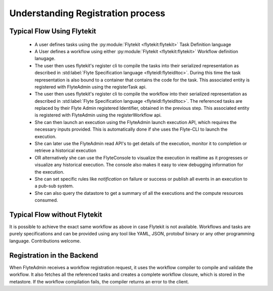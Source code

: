 .. _divedeep-registration:

##################################
Understanding Registration process
##################################

.. image:: https://raw.githubusercontent.com/lyft/flyte/assets/img/flyte_wf_registration_overview.svg?sanitize=true

Typical Flow Using Flytekit
---------------------------

 * A user defines tasks using the :py:module:`Flytekit <flytekit:flytekit>` Task Definition language
 * A User defines a workflow using either :py:module:`Flytekit <flytekit:flytekit>` Workflow definition lanugage.
 * The user then uses flytekit's register cli to compile the tasks into their serialized representation as described in :std:label:`Flyte Specification language <flyteidl:flyteidltoc>`. During this time the task representation is also bound to a container that contains the code for the task. This associated entity is registered with FlyteAdmin using the registerTask api.
 * The user then uses flytekit's register cli to compile the workflow into their serialized representation as described in :std:label:`Flyte Specification language <flyteidl:flyteidltoc>`. The referenced tasks are replaced by their Flyte Admin registered Identifier, obtained in the previous step. This associated entity is registered with FlyteAdmin using the registerWorkflow api.
 * She can then launch an execution using the FlyteAdmin launch execution API, which requires the necessary inputs provided. This is automatically done if she uses the Flyte-CLI to launch the
   execution.
 * She can later use the FlyteAdmin read API's to get details of the execution,
   monitor it to completion or retrieve a historical execution
 * OR alternatively she can use the FlyteConsole to visualize the execution in
   realtime as it progresses or visualize any historical execution. The console
   also makes it easy to view debugging information for the execution.
 * She can set specific rules like *notification* on failure or success or
   publish all events in an execution to a pub-sub system.
 * She can also query the datastore to get a summary of all the executions and
   the compute resources consumed.

Typical Flow without Flytekit
------------------------------------
It is possible to achieve the exact same workflow as above in case Flytekit is not available. Workflows and tasks are purely specifications and can be provided using any tool like YAML, JSON, protobuf binary or any other programming language. Contributions welcome.

Registration in the Backend
---------------------------

When FlyteAdmin receives a workflow registration request, it uses the workflow compiler to compile and validate the workflow. It also fetches all the referenced tasks and creates a complete workflow closure, which is stored in the metastore. If the workflow compilation fails, the compiler returns an error to the client.

